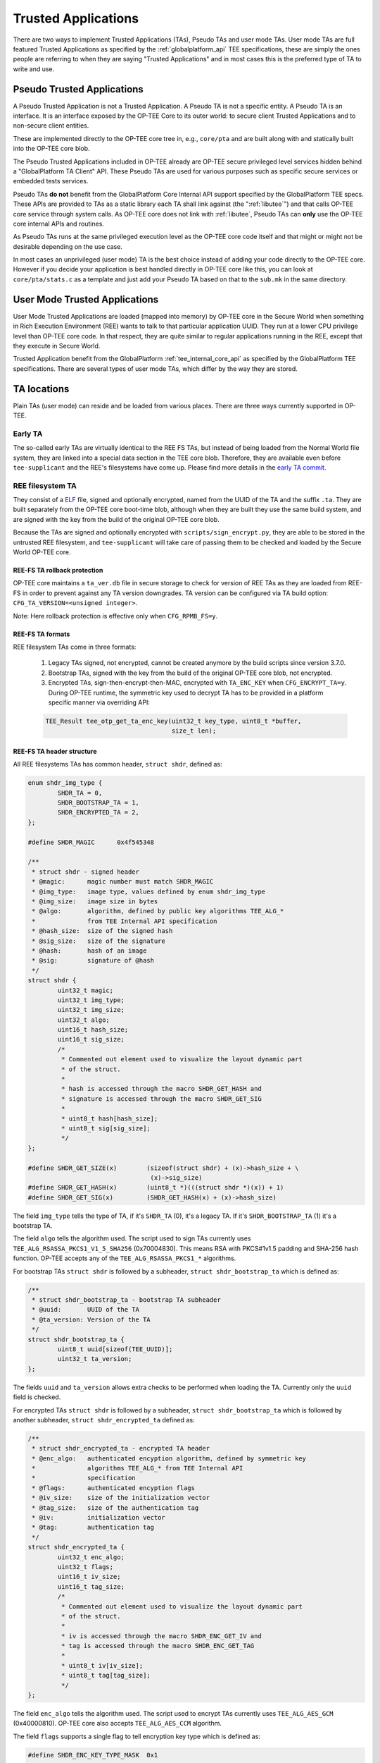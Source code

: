 .. _trusted_applications:

####################
Trusted Applications
####################
There are two ways to implement Trusted Applications (TAs), Pseudo TAs and user
mode TAs. User mode TAs are full featured Trusted Applications as specified by
the :ref:`globalplatform_api` TEE specifications, these are simply the ones
people are referring to when they are saying "Trusted Applications" and in most
cases this is the preferred type of TA to write and use.

.. _pta:

Pseudo Trusted Applications
***************************
A Pseudo Trusted Application is not a Trusted Application. A Pseudo TA is not a
specific entity. A Pseudo TA is an interface. It is an interface exposed by the
OP-TEE Core to its outer world: to secure client Trusted Applications and to
non-secure client entities.

These are implemented directly to the OP-TEE core tree in, e.g.,
``core/pta`` and are built along with and statically built into the
OP-TEE core blob.

The Pseudo Trusted Applications included in OP-TEE already are OP-TEE secure
privileged level services hidden behind a "GlobalPlatform TA Client" API. These
Pseudo TAs are used for various purposes such as specific secure services or
embedded tests services.

Pseudo TAs **do not** benefit from the GlobalPlatform Core Internal API support
specified by the GlobalPlatform TEE specs. These APIs are provided to TAs as a
static library each TA shall link against (the ":ref:`libutee`") and that calls
OP-TEE core service through system calls. As OP-TEE core does not link with
:ref:`libutee`, Pseudo TAs can **only** use the OP-TEE core internal APIs and
routines.

As Pseudo TAs runs at the same privileged execution level as the OP-TEE core
code itself and that might or might not be desirable depending on the use case.

In most cases an unprivileged (user mode) TA is the best choice instead of
adding your code directly to the OP-TEE core. However if you decide your
application is best handled directly in OP-TEE core like this, you can look at
``core/pta/stats.c`` as a template and just add your Pseudo TA based on
that to the ``sub.mk`` in the same directory.

.. _user_mode_ta:

User Mode Trusted Applications
******************************
User Mode Trusted Applications are loaded (mapped into memory) by OP-TEE core in
the Secure World when something in Rich Execution Environment (REE) wants to
talk to that particular application UUID. They run at a lower CPU privilege
level than OP-TEE core code. In that respect, they are quite similar to regular
applications running in the REE, except that they execute in Secure World.

Trusted Application benefit from the GlobalPlatform :ref:`tee_internal_core_api`
as specified by the GlobalPlatform TEE specifications. There are several types
of user mode TAs, which differ by the way they are stored.

TA locations
************
Plain TAs (user mode) can reside and be loaded from various places. There are
three ways currently supported in OP-TEE.

.. _early_ta:

Early TA
========
The so-called early TAs are virtually identical to the REE FS TAs, but instead
of being loaded from the Normal World file system, they are linked into a
special data section in the TEE core blob. Therefore, they are available even
before ``tee-supplicant`` and the REE's filesystems have come up. Please find
more details in the `early TA commit`_.

.. _ree_fs_ta:

REE filesystem TA
=================
They consist of a ELF_ file, signed and optionally encrypted, named from the
UUID of the TA and the suffix ``.ta``. They are built separately from the
OP-TEE core boot-time blob, although when they are built they use the same
build system, and are signed with the key from the build of the original OP-TEE
core blob.

Because the TAs are signed and optionally encrypted with
``scripts/sign_encrypt.py``, they are able to be stored in the untrusted REE
filesystem, and ``tee-supplicant`` will take care of passing them to be checked
and loaded by the Secure World OP-TEE core.

REE-FS TA rollback protection
-----------------------------
OP-TEE core maintains a ``ta_ver.db`` file in secure storage to check for
version of REE TAs as they are loaded from REE-FS in order to prevent against
any TA version downgrades. TA version can be configured via TA build option:
``CFG_TA_VERSION=<unsigned integer>``.

Note: Here rollback protection is effective only when ``CFG_RPMB_FS=y``.

REE-FS TA formats
-----------------
REE filesystem TAs come in three formats:

    1. Legacy TAs signed, not encrypted, cannot be created anymore by the build
       scripts since version 3.7.0.

    2. Bootstrap TAs, signed with the key from the build of the original OP-TEE
       core blob, not encrypted.

    3. Encrypted TAs, sign-then-encrypt-then-MAC, encrypted with ``TA_ENC_KEY``
       when ``CFG_ENCRYPT_TA=y``. During OP-TEE runtime, the symmetric key used
       to decrypt TA has to be provided in a platform specific manner via
       overriding API:

    .. code-block:: c

        TEE_Result tee_otp_get_ta_enc_key(uint32_t key_type, uint8_t *buffer,
                                          size_t len);

REE-FS TA header structure
--------------------------
All REE filesystems TAs has common header, ``struct shdr``, defined as:

.. code-block:: c

    enum shdr_img_type {
            SHDR_TA = 0,
            SHDR_BOOTSTRAP_TA = 1,
            SHDR_ENCRYPTED_TA = 2,
    };

    #define SHDR_MAGIC      0x4f545348

    /**
     * struct shdr - signed header
     * @magic:      magic number must match SHDR_MAGIC
     * @img_type:   image type, values defined by enum shdr_img_type
     * @img_size:   image size in bytes
     * @algo:       algorithm, defined by public key algorithms TEE_ALG_*
     *              from TEE Internal API specification
     * @hash_size:  size of the signed hash
     * @sig_size:   size of the signature
     * @hash:       hash of an image
     * @sig:        signature of @hash
     */
    struct shdr {
            uint32_t magic;
            uint32_t img_type;
            uint32_t img_size;
            uint32_t algo;
            uint16_t hash_size;
            uint16_t sig_size;
            /*
             * Commented out element used to visualize the layout dynamic part
             * of the struct.
             *
             * hash is accessed through the macro SHDR_GET_HASH and
             * signature is accessed through the macro SHDR_GET_SIG
             *
             * uint8_t hash[hash_size];
             * uint8_t sig[sig_size];
             */
    };

    #define SHDR_GET_SIZE(x)        (sizeof(struct shdr) + (x)->hash_size + \
                                     (x)->sig_size)
    #define SHDR_GET_HASH(x)        (uint8_t *)(((struct shdr *)(x)) + 1)
    #define SHDR_GET_SIG(x)         (SHDR_GET_HASH(x) + (x)->hash_size)


The field ``img_type`` tells the type of TA, if it's ``SHDR_TA`` (0),
it's a legacy TA. If it's ``SHDR_BOOTSTRAP_TA`` (1) it's a bootstrap TA.

The field ``algo`` tells the algorithm used. The script used to sign TAs
currently uses ``TEE_ALG_RSASSA_PKCS1_V1_5_SHA256`` (0x70004830). This
means RSA with PKCS#1v1.5 padding and SHA-256 hash function. OP-TEE accepts
any of the ``TEE_ALG_RSASSA_PKCS1_*`` algorithms.

For bootstrap TAs ``struct shdr`` is followed by a subheader, ``struct
shdr_bootstrap_ta`` which is defined as:

.. code-block:: c

    /**
     * struct shdr_bootstrap_ta - bootstrap TA subheader
     * @uuid:       UUID of the TA
     * @ta_version: Version of the TA
     */
    struct shdr_bootstrap_ta {
            uint8_t uuid[sizeof(TEE_UUID)];
            uint32_t ta_version;
    };

The fields ``uuid`` and ``ta_version`` allows extra checks to be performed
when loading the TA. Currently only the ``uuid`` field is checked.

For encrypted TAs ``struct shdr`` is followed by a subheader, ``struct
shdr_bootstrap_ta`` which is followed by another subheader, ``struct
shdr_encrypted_ta`` defined as:

.. code-block:: c

    /**
     * struct shdr_encrypted_ta - encrypted TA header
     * @enc_algo:   authenticated encyption algorithm, defined by symmetric key
     *              algorithms TEE_ALG_* from TEE Internal API
     *              specification
     * @flags:      authenticated encyption flags
     * @iv_size:    size of the initialization vector
     * @tag_size:   size of the authentication tag
     * @iv:         initialization vector
     * @tag:        authentication tag
     */
    struct shdr_encrypted_ta {
            uint32_t enc_algo;
            uint32_t flags;
            uint16_t iv_size;
            uint16_t tag_size;
            /*
             * Commented out element used to visualize the layout dynamic part
             * of the struct.
             *
             * iv is accessed through the macro SHDR_ENC_GET_IV and
             * tag is accessed through the macro SHDR_ENC_GET_TAG
             *
             * uint8_t iv[iv_size];
             * uint8_t tag[tag_size];
             */
    };

The field ``enc_algo`` tells the algorithm used. The script used to encrypt
TAs currently uses ``TEE_ALG_AES_GCM`` (0x40000810). OP-TEE core also accepts
``TEE_ALG_AES_CCM`` algorithm.

The field ``flags`` supports a single flag to tell encryption key type which
is defined as:

.. code-block:: c

    #define SHDR_ENC_KEY_TYPE_MASK  0x1

    enum shdr_enc_key_type {
            SHDR_ENC_KEY_DEV_SPECIFIC = 0,
            SHDR_ENC_KEY_CLASS_WIDE = 1,
    };

REE-FS TA binary formats
------------------------
TA binary follows the ELF file which normally is stripped as additional
symbols etc will be ignored when loading the TA.

Legacy TA binary is formatted as:

.. code-block:: none

    hash = H(<struct shdr> || <stripped ELF>)
    signature = RSA-Sign(hash)
    legacy_binary = <struct shdr> || <hash> || <signature> || <stripped ELF>

Bootstrap TA binary is formatted as:

.. code-block:: none

    hash = H(<struct shdr> || <struct shdr_bootstrap_ta> || <stripped ELF>)
    signature = RSA-Sign(<hash>)
    bootstrap_binary = <struct shdr> || <hash> || <signature> ||
                       <struct shdr_bootstrap_ta> || <stripped ELF>

Encrypted TA binary is formatted as:

.. code-block:: none

    nonce = <unique random value>
    ciphertext, tag = AES_GCM(<stripped ELF>)
    hash = H(<struct shdr> || <struct shdr_bootstrap_ta> ||
             <struct shdr_encrypted_ta> || <nonce> || <tag> || <stripped ELF>)
    signature = RSA-Sign(<hash>)
    encrypted_binary = <struct shdr> || <hash> || <signature> ||
                       <struct shdr_bootstrap_ta> ||
                       <struct shdr_encrypted_ta> || <nonce> || <tag> ||
                       <ciphertext>

Loading REE-FS TA
-----------------
A REE TA is loaded into shared memory using a series or RPC in
:ref:`load_ree_ta`. The payload memory is allocated via TEE-supplicant and
later freed when the TA has been loaded into secure memory in
:ref:`free_appl_shm`.

.. _load_ree_ta:

.. figure:: ../images/trusted_applications/load_ree_ta.png
    :figclass: align-center

    Loading a REE TA into nonsecure shared memory

.. _free_appl_shm:

.. figure:: ../images/trusted_applications/free_appl_shm.png
    :figclass: align-center

    Freeing previously allocated nonsecure shared memory


.. _secure_storage_ta:

Secure Storage TA
=================
These are stored in secure storage. The meta data is stored in a database of all
installed TAs and the actual binary is stored encrypted and integrity protected
as a separate file in the untrusted REE filesystem (flash). Before these TAs can
be loaded they have to be installed first, this is something that can be done
during initial deployment or at a later stage.

For test purposes the test program xtest can install a TA into secure storage
with the command:

.. code-block:: bash

    $ xtest --install-ta

TAs stored in secure storage are kept in a TA database. The TA database
consists of a single file with the name ``dirf.db`` which is stored either
in the REE filesystem based secure storage or in RPMB. The file is
encrypted and integrity protected as any other object in secure storage.
The TAs themselves are not stored in ``dirf.db``, they are instead stored
in the REE filesystem encrypted and integrity protected. One reason for
this is that TAs can potentially be quite large, several megabytes, while
secure storage is designed to hold only small objects counted in kilobytes.

``dirf.db`` constsist of an array of ``struct tadb_entry``, defined as:

.. code-block:: C

    /*
     * struct tee_tadb_property
     * @uuid:       UUID of Trusted Application (TA) or Security Domain (SD)
     * @version:    Version of TA or SD
     * @custom_size:Size of customized properties, prepended to the encrypted
     *              TA binary
     * @bin_size:   Size of the binary TA
     */
    struct tee_tadb_property {
            TEE_UUID uuid;
            uint32_t version;
            uint32_t custom_size;
            uint32_t bin_size;
    };

    #define TADB_IV_SIZE            TEE_AES_BLOCK_SIZE
    #define TADB_TAG_SIZE           TEE_AES_BLOCK_SIZE
    #define TADB_KEY_SIZE           TEE_AES_MAX_KEY_SIZE

    /*
     * struct tadb_entry - TA database entry
     * @prop:        properties of TA
     * @file_number: encrypted TA is stored in <file_number>.ta
     * @iv:          Initialization vector of the authentication crypto
     * @tag:         Tag used to validate the authentication encrypted TA
     * @key:         Key used to decrypt the TA
     */
    struct tadb_entry {
            struct tee_tadb_property prop;
            uint32_t file_number;
            uint8_t iv[TADB_IV_SIZE];
            uint8_t tag[TADB_TAG_SIZE];
            uint8_t key[TADB_KEY_SIZE];
    };

Entries where the ``UUID`` consists of zeros only are not valid and are
ignored. The ``file_number`` field represents that name of the file stored
in the REE filesystem. The filename is made from the decimal string
representation of ``file_number`` with ``.ta`` appended, or if it was to be
printed: ``printf("%u.ta", file_number)``.

The TA is decrypted using the authentication encryption algorithm AES-GCM
initialized with the ``iv`` and ``key`` fields, the ``tag`` field is used
when finalizing the decryption

A TA is looked up in the TA database by opening ``dirf.db`` and scanning
through the elements which are of type ``struct tadb_entry`` until a
matching UUID is found.

Loading and preparing TA for execution
**************************************

User mode TAs are loaded into final memory in the same way using the user
mode ELF loader ``ldelf``. The different TA locations has a common
interface towards ``ldelf`` which makes the user mode operations identical
regarless of how the TA is stored.

The TA is loaded into secure memory in :ref:`prepare_ta`.

.. _prepare_ta:

.. figure:: ../images/trusted_applications/prepare_ta.png
    :figclass: align-center

    Preparing TA for execution

After ``ldelf`` has returned with a TA prepared for execution it still
remains in memory to serve the TA if dlopen() and friends are used.
``ldelf`` is also used to dump stack trace and detailed memory mappings if
a TA is terminated via an abort.

A high level view of the entire flow from the client application in Linux
user space where a session is opened to a TA is given in
:ref:`open_session`.

.. _open_session:

.. figure:: ../images/trusted_applications/open_session.png
    :figclass: align-center

    Open session to a TA


.. _ta_properties:

TA Properties
*************
This section give a more in depth description of the TA properties (see
:ref:`build_trusted_applications` also).

GlobalPlatform Properties
=========================
Standard TA properties must be defined through property flag in macro
``TA_FLAGS`` in ``user_ta_header_defines.h``

Single Instance
---------------
``"gpd.ta.singleInstance"`` is a boolean property of the TA. This property
defines if one instance of the TA must be created and will receive all open
session request, or if a new specific TA instance must be created for each
incoming open session request. OP-TEE TA flag ``TA_FLAG_SINGLE_INSTANCE`` sets
to configuration of this property. The boolean property is set to ``true`` if
``TA_FLAGS`` sets bit ``TA_FLAG_SINGLE_INSTANCE``, otherwise the boolean
property is set to ``false``.

Multi-session
-------------
``"gpd.ta.multiSession"`` is a boolean property of the TA. This property defines
if the TA instance can handle several sessions. If disabled, TA instance support
only one session. In such case, if the TA already has a opened session, any open
session request will return with a busy error status.

.. note::

    This property is **meaningless** if TA is **NOT** SingleInstance TA.

OP-TEE TA flag ``TA_FLAG_MULTI_SESSION`` sets to configuration of this property.
The boolean property is set to ``true`` if ``TA_FLAGS`` sets bit
``TA_FLAG_MULTI_SESSION``, otherwise the boolean property is set to ``false``.

Keep Alive
----------
``"gpd.ta.instanceKeepAlive"`` is a boolean property of the TA. This property
defines if the TA instance created must be destroyed or not when all sessions
opened towards the TA are closed. If the property is enabled, TA instance, once
created (at 1st open session request), is never removed unless the TEE itself is
restarted (boot/reboot).

.. note::

    This property is **meaningless** if TA is **NOT** SingleInstance TA.

OP-TEE TA flag ``TA_FLAG_INSTANCE_KEEP_ALIVE`` sets to configuration of this
property. The boolean property is set to ``true`` if ``TA_FLAGS`` sets bit
``TA_FLAG_INSTANCE_KEEP_ALIVE``, otherwise the boolean property is set to
``false``.

Heap Size
---------
``"gpd.ta.dataSize"`` is a 32bit integer property of the TA. This property
defines the size in bytes of the TA allocation pool, in which ``TEE_Malloc()``
and friends allocate memory. The value of the property must be defined by the
macro ``TA_DATA_SIZE`` in ``user_ta_header_defines.h`` (see
:ref:`build_ta_properties`).

Stack Size
----------
``"gpd.ta.stackSize"`` is a 32bit integer property of the TA. This property
defines the size in bytes of the stack used for TA execution. The value of the
property must be defined by the macro ``TA_STACK_SIZE`` in
``user_ta_header_defines.h`` (see :ref:`build_ta_properties`).

Property Extensions
===================

Secure Data Path Flag
---------------------
``TA_FLAG_SECURE_DATA_PATH`` is a bit flag supported by ``TA_FLAGS``. This
property flag claims the secure data support from the OP-TEE OS for the TA.
Refer to the OP-TEE OS for secure data path support. TAs that do not set
``TA_FLAG_SECURE_DATA_PATH`` in the value of ``TA_FLAGS`` will **not** be able
to handle memory reference invocation parameters that relate to secure data path
buffers.

.. _ta_property_cache_maintenance:

Cache maintenance Flag
----------------------
``TA_FLAG_CACHE_MAINTENANCE`` is a bit flag supported by ``TA_FLAGS``. This
property flag, when enabled, allows Trusted Applciation to use the cache
maintenance API extension of the Internal Core API described in
:ref:`extensions_cache_maintenance`. TAs that do not set
``TA_FLAG_CACHE_MAINTENANCE`` in the value of their ``TA_FLAGS`` will not be
able to call the cache maintenance API.

Deprecated Property Flags
-------------------------
Older versions of OP-TEE used to define extended property flags that are
deprecated and meaningless to current OP-TEE. These are ``TA_FLAG_USER_MODE``,
``TA_FLAG_EXEC_DDR`` and ``TA_FLAG_REMAP_SUPPORT``.

.. _ELF: https://en.wikipedia.org/wiki/Executable_and_Linkable_Format
.. _early TA commit: https://github.com/OP-TEE/optee_os/commit/d0c636148b3a
